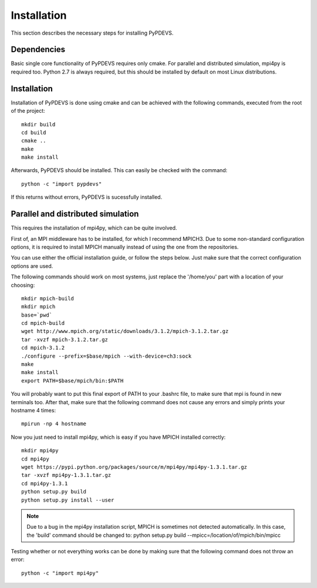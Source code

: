 Installation
============

This section describes the necessary steps for installing PyPDEVS.

Dependencies
------------

Basic single core functionality of PyPDEVS requires only cmake. For parallel and distributed simulation, mpi4py is required too.
Python 2.7 is always required, but this should be installed by default on most Linux distributions.

Installation
------------

Installation of PyPDEVS is done using cmake and can be achieved with the following commands, executed from the root of the project::

    mkdir build
    cd build
    cmake ..
    make
    make install

Afterwards, PyPDEVS should be installed. This can easily be checked with the command::

    python -c "import pypdevs"

If this returns without errors, PyPDEVS is sucessfully installed.

Parallel and distributed simulation
-----------------------------------

This requires the installation of mpi4py, which can be quite involved.

First of, an MPI middleware has to be installed, for which I recommend MPICH3.
Due to some non-standard configuration options, it is required to install MPICH manually instead of using the one from the repositories.

You can use either the official installation guide, or follow the steps below.
Just make sure that the correct configuration options are used.

The following commands should work on most systems, just replace the '/home/you' part with a location of your choosing::

    mkdir mpich-build
    mkdir mpich
    base=`pwd`
    cd mpich-build
    wget http://www.mpich.org/static/downloads/3.1.2/mpich-3.1.2.tar.gz
    tar -xvzf mpich-3.1.2.tar.gz
    cd mpich-3.1.2
    ./configure --prefix=$base/mpich --with-device=ch3:sock
    make
    make install
    export PATH=$base/mpich/bin:$PATH

You will probably want to put this final export of PATH to your .bashrc file, to make sure that mpi is found in new terminals too.
After that, make sure that the following command does not cause any errors and simply prints your hostname 4 times::

    mpirun -np 4 hostname

Now you just need to install mpi4py, which is easy if you have MPICH installed correctly::

    mkdir mpi4py
    cd mpi4py
    wget https://pypi.python.org/packages/source/m/mpi4py/mpi4py-1.3.1.tar.gz
    tar -xvzf mpi4py-1.3.1.tar.gz
    cd mpi4py-1.3.1
    python setup.py build
    python setup.py install --user

.. note:: Due to a bug in the mpi4py installation script, MPICH is sometimes not detected automatically. In this case, the 'build' command should be changed to: python setup.py build --mpicc=/location/of/mpich/bin/mpicc

Testing whether or not everything works can be done by making sure that the following command does not throw an error::

    python -c "import mpi4py"
